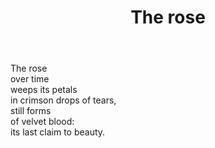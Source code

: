 :PROPERTIES:
:ID:       A8158FAA-A0F6-4209-995E-E42FD4DA3885
:SLUG:     the-rose
:LOCATION: Italy
:EDITED:   [2004-03-22 Mon]
:END:
#+filetags: :poetry:
#+title: The rose

#+BEGIN_VERSE
The rose
over time
weeps its petals
in crimson drops of tears,
still forms
of velvet blood:
its last claim to beauty.
#+END_VERSE
